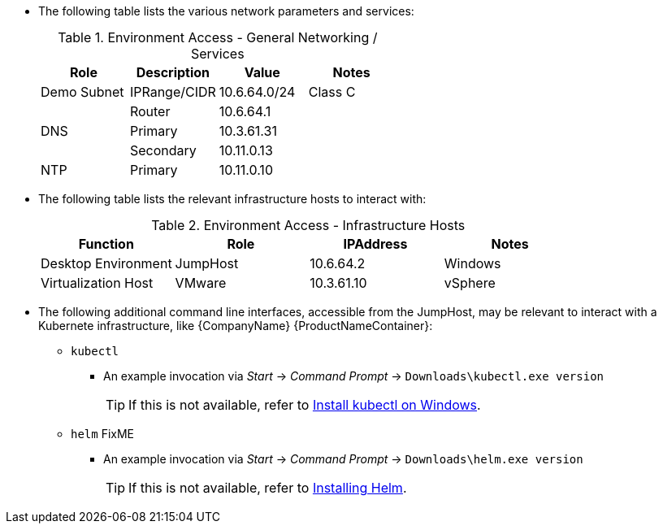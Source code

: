
* The following table lists the various network parameters and services:
+
.Environment Access - General Networking /  Services
[options="header",cols=",,,"]
|===
|Role         |Description   |Value         |Notes
| Demo Subnet | IPRange/CIDR | 10.6.64.0/24 | Class C
|             | Router       | 10.6.64.1    |
| DNS         | Primary      | 10.3.61.31   |
|             | Secondary    | 10.11.0.13   |
| NTP         | Primary      | 10.11.0.10   |
|===

* The following table lists the relevant infrastructure hosts to interact with:
+
.Environment Access - Infrastructure Hosts
[options="header",cols=",,,"]
|===
|Function             |Role      |IPAddress   |Notes
| Desktop Environment | JumpHost | 10.6.64.2  | Windows
| Virtualization Host | VMware   | 10.3.61.10 | vSphere
|===

* The following additional command line interfaces, accessible from the JumpHost, may be relevant to interact with a Kubernete infrastructure, like {CompanyName} {ProductNameContainer}:
** `kubectl`
*** An example invocation via _Start_ -> _Command Prompt_ -> `Downloads\kubectl.exe version`
+
TIP: If this is not available, refer to https://kubernetes.io/docs/tasks/tools/install-kubectl/#install-kubectl-on-windows[Install kubectl on Windows].
+
** `helm` FixME
*** An example invocation via _Start_ -> _Command Prompt_ -> `Downloads\helm.exe version`
+
TIP: If this is not available, refer to https://helm.sh/docs/intro/install/[Installing Helm].

